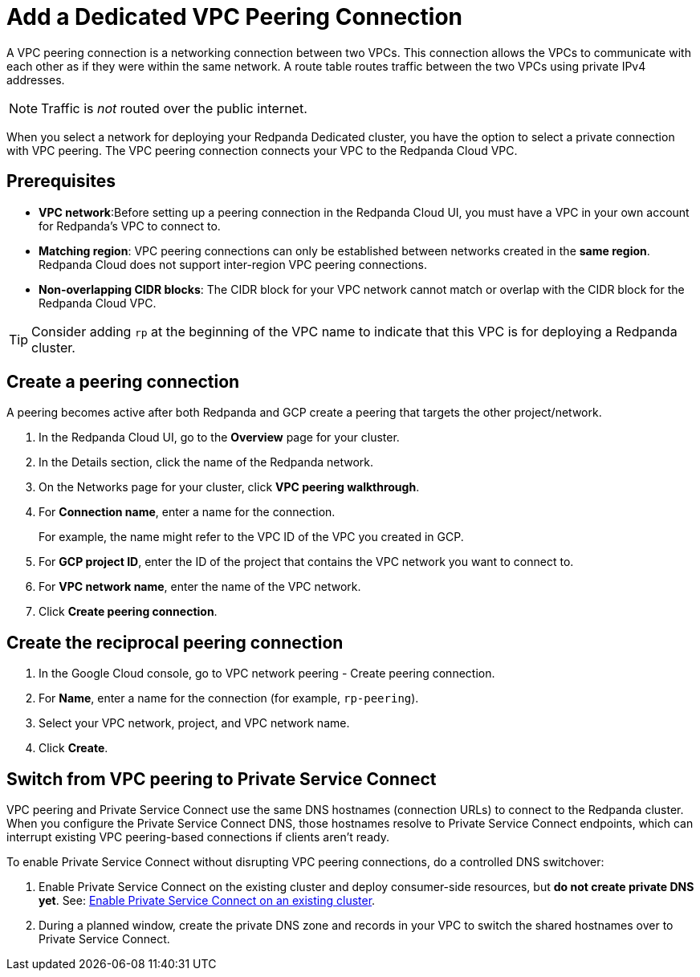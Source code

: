= Add a Dedicated VPC Peering Connection
:description: Use the Redpanda Cloud UI to set up VPC peering.

A VPC peering connection is a networking connection between two VPCs. This connection allows the VPCs to communicate with each other as if they were within the same network. A route table routes traffic between the two VPCs using private IPv4 addresses.

NOTE: Traffic is _not_ routed over the public internet.

When you select a network for deploying your Redpanda Dedicated cluster, you have the option to select a private connection with VPC peering. The VPC peering connection connects your VPC to the Redpanda Cloud VPC.

== Prerequisites

* *VPC network*:Before setting up a peering connection in the Redpanda Cloud UI, you must have a VPC in your own account for Redpanda's VPC to connect to. 
* *Matching region*: VPC peering connections can only be established between networks created in the *same region*. Redpanda Cloud does not support inter-region VPC peering connections.
* *Non-overlapping CIDR blocks*: The CIDR block for your VPC network cannot match or overlap with the CIDR block for the Redpanda Cloud VPC.

TIP: Consider adding `rp` at the beginning of the VPC name to indicate that this VPC is for deploying a Redpanda cluster.

== Create a peering connection

A peering becomes active after both Redpanda and GCP create a peering that targets the other project/network.

. In the Redpanda Cloud UI, go to the *Overview* page for your cluster.
. In the Details section, click the name of the Redpanda network.
. On the Networks page for your cluster, click *VPC peering walkthrough*.
. For *Connection name*, enter a name for the connection.
+
For example, the name might refer to the VPC ID of the VPC you created in GCP.

. For *GCP project ID*, enter the ID of the project that contains the VPC network you want to connect to.
. For *VPC network name*, enter the name of the VPC network.
. Click *Create peering connection*.

== Create the reciprocal peering connection

. In the Google Cloud console, go to VPC network peering - Create peering connection.
. For *Name*, enter a name for the connection (for example, `rp-peering`).
. Select your VPC network, project, and VPC network name.
. Click *Create*.

== Switch from VPC peering to Private Service Connect

VPC peering and Private Service Connect use the same DNS hostnames (connection URLs) to connect to the Redpanda cluster. When you configure the Private Service Connect DNS, those hostnames resolve to Private Service Connect endpoints, which can interrupt existing VPC peering-based connections if clients aren't ready.

To enable Private Service Connect without disrupting VPC peering connections, do a controlled DNS switchover:

. Enable Private Service Connect on the existing cluster and deploy consumer-side resources, but *do not create private DNS yet*. See: xref:networking:dedicated/gcp/configure-psc-in-api.adoc#enable-private-service-connect-on-an-existing-cluster[Enable Private Service Connect on an existing cluster].
. During a planned window, create the private DNS zone and records in your VPC to switch the shared hostnames over to Private Service Connect.